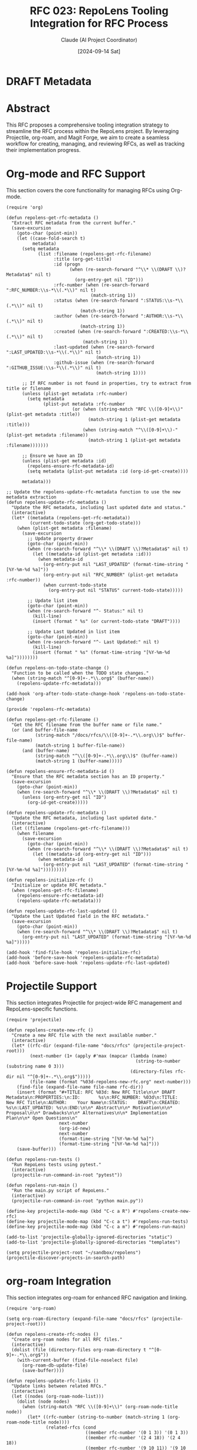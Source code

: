 :PROPERTIES:
:ID:       33422DA1-E7A5-46EE-8422-F3AE9F3EF565
:END:
#+TITLE: RFC 023: RepoLens Tooling Integration for RFC Process
#+AUTHOR: Claude (AI Project Coordinator)
#+DATE: [2024-09-14 Sat]

* DRAFT Metadata
:PROPERTIES:
:LAST_UPDATED: [2024-09-14 Sat]
:FILENAME: 023-codenexus-tooling-integration-for-rfc-process.org
:ID:       1C05FEE8-80F2-4FEA-B1ED-BA67AFAD99CC
:END:

* Abstract

This RFC proposes a comprehensive tooling integration strategy to streamline the RFC process within the RepoLens project. By leveraging Projectile, org-roam, and Magit Forge, we aim to create a seamless workflow for creating, managing, and reviewing RFCs, as well as tracking their implementation progress.

* Org-mode and RFC Support

This section covers the core functionality for managing RFCs using Org-mode.

#+BEGIN_SRC elisp :tangle 023-repolens.el
(require 'org)

(defun repolens-get-rfc-metadata ()
  "Extract RFC metadata from the current buffer."
  (save-excursion
    (goto-char (point-min))
    (let ((case-fold-search t)
          metadata)
      (setq metadata
            (list :filename (repolens-get-rfc-filename)
                  :title (org-get-title)
                  :id (progn
                        (when (re-search-forward "^\\* \\(DRAFT \\)?Metadata$" nil t)
                          (org-entry-get nil "ID")))
                  :rfc-number (when (re-search-forward ":RFC_NUMBER:\\s-*\\(.*\\)" nil t)
                                (match-string 1))
                  :status (when (re-search-forward ":STATUS:\\s-*\\(.*\\)" nil t)
                            (match-string 1))
                  :author (when (re-search-forward ":AUTHOR:\\s-*\\(.*\\)" nil t)
                            (match-string 1))
                  :created (when (re-search-forward ":CREATED:\\s-*\\(.*\\)" nil t)
                             (match-string 1))
                  :last-updated (when (re-search-forward ":LAST_UPDATED:\\s-*\\(.*\\)" nil t)
                                  (match-string 1))
                  :github-issue (when (re-search-forward ":GITHUB_ISSUE:\\s-*\\(.*\\)" nil t)
                                  (match-string 1))))
      
      ;; If RFC number is not found in properties, try to extract from title or filename
      (unless (plist-get metadata :rfc-number)
        (setq metadata 
              (plist-put metadata :rfc-number
                         (or (when (string-match "RFC \\([0-9]+\\)" (plist-get metadata :title))
                               (match-string 1 (plist-get metadata :title)))
                             (when (string-match "^\\([0-9]+\\)-" (plist-get metadata :filename))
                               (match-string 1 (plist-get metadata :filename)))))))
      
      ;; Ensure we have an ID
      (unless (plist-get metadata :id)
        (repolens-ensure-rfc-metadata-id)
        (setq metadata (plist-put metadata :id (org-id-get-create))))
      
      metadata)))

;; Update the repolens-update-rfc-metadata function to use the new metadata extraction
(defun repolens-update-rfc-metadata ()
  "Update the RFC metadata, including last updated date and status."
  (interactive)
  (let* ((metadata (repolens-get-rfc-metadata))
         (current-todo-state (org-get-todo-state)))
    (when (plist-get metadata :filename)
      (save-excursion
        ;; Update property drawer
        (goto-char (point-min))
        (when (re-search-forward "^\\* \\(DRAFT \\)?Metadata$" nil t)
          (let ((metadata-id (plist-get metadata :id)))
            (when metadata-id
              (org-entry-put nil "LAST_UPDATED" (format-time-string "[%Y-%m-%d %a]"))
              (org-entry-put nil "RFC_NUMBER" (plist-get metadata :rfc-number))
              (when current-todo-state
                (org-entry-put nil "STATUS" current-todo-state)))))
        
        ;; Update list item
        (goto-char (point-min))
        (when (re-search-forward "^- Status:" nil t)
          (kill-line)
          (insert (format " %s" (or current-todo-state "DRAFT"))))
        
        ;; Update Last Updated in list item
        (goto-char (point-min))
        (when (re-search-forward "^- Last Updated:" nil t)
          (kill-line)
          (insert (format " %s" (format-time-string "[%Y-%m-%d %a]"))))))))

(defun repolens-on-todo-state-change ()
  "Function to be called when the TODO state changes."
  (when (string-match "^[0-9]+-.*\\.org$" (buffer-name))
    (repolens-update-rfc-metadata)))

(add-hook 'org-after-todo-state-change-hook 'repolens-on-todo-state-change)

(provide 'repolens-rfc-metadata)

(defun repolens-get-rfc-filename ()
  "Get the RFC filename from the buffer name or file name."
  (or (and buffer-file-name
           (string-match "/docs/rfcs/\\([0-9]+-.*\\.org\\)$" buffer-file-name)
           (match-string 1 buffer-file-name))
      (and (buffer-name)
           (string-match "^\\([0-9]+-.*\\.org\\)$" (buffer-name))
           (match-string 1 (buffer-name)))))

(defun repolens-ensure-rfc-metadata-id ()
  "Ensure that the RFC metadata section has an ID property."
  (save-excursion
    (goto-char (point-min))
    (when (re-search-forward "^\\* \\(DRAFT \\)?Metadata$" nil t)
      (unless (org-entry-get nil "ID")
        (org-id-get-create)))))

(defun repolens-update-rfc-metadata ()
  "Update the RFC metadata, including last updated date."
  (interactive)
  (let ((filename (repolens-get-rfc-filename)))
    (when filename
      (save-excursion
        (goto-char (point-min))
        (when (re-search-forward "^\\* \\(DRAFT \\)?Metadata$" nil t)
          (let ((metadata-id (org-entry-get nil "ID")))
            (when metadata-id
              (org-entry-put nil "LAST_UPDATED" (format-time-string "[%Y-%m-%d %a]")))))))))

(defun repolens-initialize-rfc ()
  "Initialize or update RFC metadata."
  (when (repolens-get-rfc-filename)
    (repolens-ensure-rfc-metadata-id)
    (repolens-update-rfc-metadata)))

(defun repolens-update-rfc-last-updated ()
  "Update the Last Updated field in the RFC metadata."
  (save-excursion
    (goto-char (point-min))
    (when (re-search-forward "^\\* \\(DRAFT \\)?Metadata$" nil t)
      (org-entry-put nil "LAST_UPDATED" (format-time-string "[%Y-%m-%d %a]")))))

(add-hook 'find-file-hook 'repolens-initialize-rfc)
(add-hook 'before-save-hook 'repolens-update-rfc-metadata)
(add-hook 'before-save-hook 'repolens-update-rfc-last-updated)
#+END_SRC

#+RESULTS:
| repolens-update-rfc-last-updated | repolens-update-rfc-filename | repolens-update-rfc-metadata |

* Projectile Support

This section integrates Projectile for project-wide RFC management and RepoLens-specific functions.

#+BEGIN_SRC elisp :tangle 023-repolens.el
(require 'projectile)

(defun repolens-create-new-rfc ()
  "Create a new RFC file with the next available number."
  (interactive)
  (let* ((rfc-dir (expand-file-name "docs/rfcs" (projectile-project-root)))
         (next-number (1+ (apply #'max (mapcar (lambda (name)
                                                 (string-to-number (substring name 0 3)))
                                               (directory-files rfc-dir nil "^[0-9]+-.*\\.org$")))))
         (file-name (format "%03d-repolens-new-rfc.org" next-number)))
    (find-file (expand-file-name file-name rfc-dir))
    (insert (format "#+TITLE: RFC %03d: New RFC Title\n\n* DRAFT Metadata\n:PROPERTIES:\n:ID:       %s\n:RFC_NUMBER: %03d\n:TITLE:     New RFC Title\n:AUTHOR:    Your Name\n:STATUS:    DRAFT\n:CREATED:   %s\n:LAST_UPDATED: %s\n:END:\n\n* Abstract\n\n* Motivation\n\n* Proposal\n\n* Drawbacks\n\n* Alternatives\n\n* Implementation Plan\n\n* Open Questions\n"
                    next-number
                    (org-id-new)
                    next-number
                    (format-time-string "[%Y-%m-%d %a]")
                    (format-time-string "[%Y-%m-%d %a]")))
    (save-buffer)))

(defun repolens-run-tests ()
  "Run RepoLens tests using pytest."
  (interactive)
  (projectile-run-command-in-root "pytest"))

(defun repolens-run-main ()
  "Run the main.py script of RepoLens."
  (interactive)
  (projectile-run-command-in-root "python main.py"))

(define-key projectile-mode-map (kbd "C-c a R") #'repolens-create-new-rfc)
(define-key projectile-mode-map (kbd "C-c a t") #'repolens-run-tests)
(define-key projectile-mode-map (kbd "C-c a m") #'repolens-run-main)

(add-to-list 'projectile-globally-ignored-directories "static")
(add-to-list 'projectile-globally-ignored-directories "templates")

(setq projectile-project-root "~/sandbox/repolens")
(projectile-discover-projects-in-search-path)
#+END_SRC

* org-roam Integration

This section integrates org-roam for enhanced RFC navigation and linking.

#+BEGIN_SRC elisp :tangle 023-repolens.el
(require 'org-roam)

(setq org-roam-directory (expand-file-name "docs/rfcs" (projectile-project-root)))

(defun repolens-create-rfc-nodes ()
  "Create org-roam nodes for all RFC files."
  (interactive)
  (dolist (file (directory-files org-roam-directory t "^[0-9]+-.*\\.org$"))
    (with-current-buffer (find-file-noselect file)
      (org-roam-db-update-file)
      (save-buffer))))

(defun repolens-update-rfc-links ()
  "Update links between related RFCs."
  (interactive)
  (let ((nodes (org-roam-node-list)))
    (dolist (node nodes)
      (when (string-match "RFC \\([0-9]+\\)" (org-roam-node-title node))
        (let* ((rfc-number (string-to-number (match-string 1 (org-roam-node-title node))))
               (related-rfcs (cond
                              ((member rfc-number '(0 1 3)) '(0 1 3))
                              ((member rfc-number '(2 4 18)) '(2 4 18))
                              ((member rfc-number '(9 10 11)) '(9 10 11))
                              (t nil))))
          (when related-rfcs
            (with-current-buffer (org-roam-node-file node)
              (goto-char (point-min))
              (when (search-forward "* Related RFCs" nil t)
                (forward-line 1)
                (dolist (related-rfc related-rfcs)
                  (unless (= related-rfc rfc-number)
                    (insert (format "- [[id:%s][RFC %03d]]\n"
                                    (org-roam-node-id (org-roam-node-from-title-or-alias (format "RFC %03d" related-rfc)))
                                    related-rfc))))))))))))

(repolens-create-rfc-nodes)
(repolens-update-rfc-links)
#+END_SRC

* Magit Forge Integration

This section integrates Magit Forge for linking RFCs with GitHub issues.

#+BEGIN_SRC elisp :tangle 023-repolens.el
(require 'forge)

(defun repolens-create-github-issue-from-rfc ()
  "Create a GitHub issue based on the current RFC."
  (interactive)
  (let* ((title (org-get-title))
         (body (org-export-string-as (buffer-string) 'md t '(:with-toc nil)))
         (repo (forge-get-repository t)))
    (forge-create-issue repo
                        `((title . ,title)
                          (body . ,body)))))

(defun repolens-update-rfc-status-from-github ()
  "Update RFC status based on linked GitHub issue status."
  (interactive)
  (let* ((issue-number (org-entry-get nil "GITHUB_ISSUE"))
         (repo (forge-get-repository t))
         (issue (forge-get-issue repo issue-number)))
    (when issue
      (let ((new-status (pcase (oref issue state)
                          ("open" "REVIEW")
                          ("closed" "IMPLEMENTED"))))
        (org-entry-put nil "STATUS" new-status)))))

(define-key org-mode-map (kbd "C-c f i") #'repolens-create-github-issue-from-rfc)
(define-key org-mode-map (kbd "C-c f u") #'repolens-update-rfc-status-from-github)

(provide 'repolens-rfc)
#+END_SRC


* List RFCs with Metadata
:PROPERTIES:
:ID:       086A5BDA-2A57-43C1-BB19-1023495503A8
:END:

#+begin_src elisp :tangle 023-repolens.el
  (require 'org-roam)
  (require 'forge)

  (defun repolens-get-rfc-metadata (file)
    "Extract RFC metadata from FILE."
    (with-current-buffer (find-file-noselect file)
      (save-excursion
        (goto-char (point-min))
        (let ((case-fold-search t)
              (title (org-get-title))
              rfc-number status)
          (setq rfc-number 
                (or (when (string-match "RFC \\([0-9]+\\)" title)
                      (match-string 1 title))
                    (when (string-match "^\\([0-9]+\\)-" (file-name-nondirectory file))
                      (match-string 1 (file-name-nondirectory file)))))
          (setq status
                (or (org-entry-get (point-min) "STATUS")
                    (progn
                      (re-search-forward "^[ \t]*-[ \t]+Status:[ \t]*\\(.*\\)" nil t)
                      (match-string 1))))
          (list :title title
                :rfc-number rfc-number
                :status status
                :org-id (org-id-get-create)
                :github-issue (org-entry-get (point-min) "GITHUB_ISSUE"))))))

  (defun repolens-list-rfcs-with-metadata ()
    "List all RFCs with their org-roam nodes and associated GitHub issues."
    (interactive)
    (let* ((rfc-dir (expand-file-name "docs/rfcs" (projectile-project-root)))
           (rfc-files (directory-files rfc-dir t "^[0-9]+-.*\\.org$"))
           (repo (ignore-errors (forge-get-repository t)))
           (output-buffer (get-buffer-create "*RepoLens RFCs*")))
      (with-current-buffer output-buffer
        (erase-buffer)
        (org-mode)
        (insert "* RepoLens RFCs Overview\n\n")
        (dolist (file rfc-files)
          (let* ((metadata (repolens-get-rfc-metadata file))
                 (title (plist-get metadata :title))
                 (rfc-number (plist-get metadata :rfc-number))
                 (status (plist-get metadata :status))
                 (org-id (plist-get metadata :org-id))
                 (github-issue (plist-get metadata :github-issue))
                 (org-roam-node (org-roam-node-from-id org-id)))
            (insert (format "** [[file:%s][RFC %s: %s]]\n" file (or rfc-number "N/A") title))
            (insert (format "   - Status: %s\n" (or status "Unknown")))
            (when org-roam-node
              (insert (format "   - org-roam: [[id:%s][%s]]\n" 
                              (org-roam-node-id org-roam-node)
                              (org-roam-node-title org-roam-node))))
            (when github-issue
              (if repo
                  (let ((issue (ignore-errors (forge-get-issue repo github-issue))))
                    (if issue
                        (insert (format "   - GitHub Issue: [[https://github.com/%s/issues/%s][#%s - %s]] (%s)\n"
                                        (oref repo name)
                                        github-issue
                                        github-issue
                                        (oref issue title)
                                        (oref issue state)))
                      (insert (format "   - GitHub Issue: #%s (Not found or not synced)\n" github-issue))))
                (insert (format "   - GitHub Issue: #%s (Repository not configured in Forge)\n" github-issue))))
            (insert "\n")))
        (goto-char (point-min)))
      (switch-to-buffer output-buffer)
      (message "RFC list generated. Press q to exit the view.")))

  (provide 'repolens-rfc-list)
#+end_src

#+RESULTS:
: repolens-rfc-list

* Implementation Plan

1. Set up Projectile configuration for the RepoLens project.
2. Implement org-roam integration for existing RFCs.
3. Configure Magit Forge to work with the RepoLens GitHub repository.
4. Develop and test custom functions for RFC management.
5. Create documentation and conduct team training on the new tooling.
6. Gradually migrate existing RFCs to the new system.
7. Collect feedback and iterate on the tooling as needed.

* Conclusion
:PROPERTIES:
:ID:       E584DE93-E965-4756-BAAC-F6282335EC20
:END:

By integrating Projectile, org-roam, and Magit Forge, we can create a powerful and efficient tooling ecosystem for managing the RFC process in the RepoLens project. This integration will streamline RFC creation, enhance discoverability, and tie the planning process more closely to the development workflow.



* Local Variables :noexport:
# Local Variables:
# org-confirm-babel-evaluate: nil
# End:

